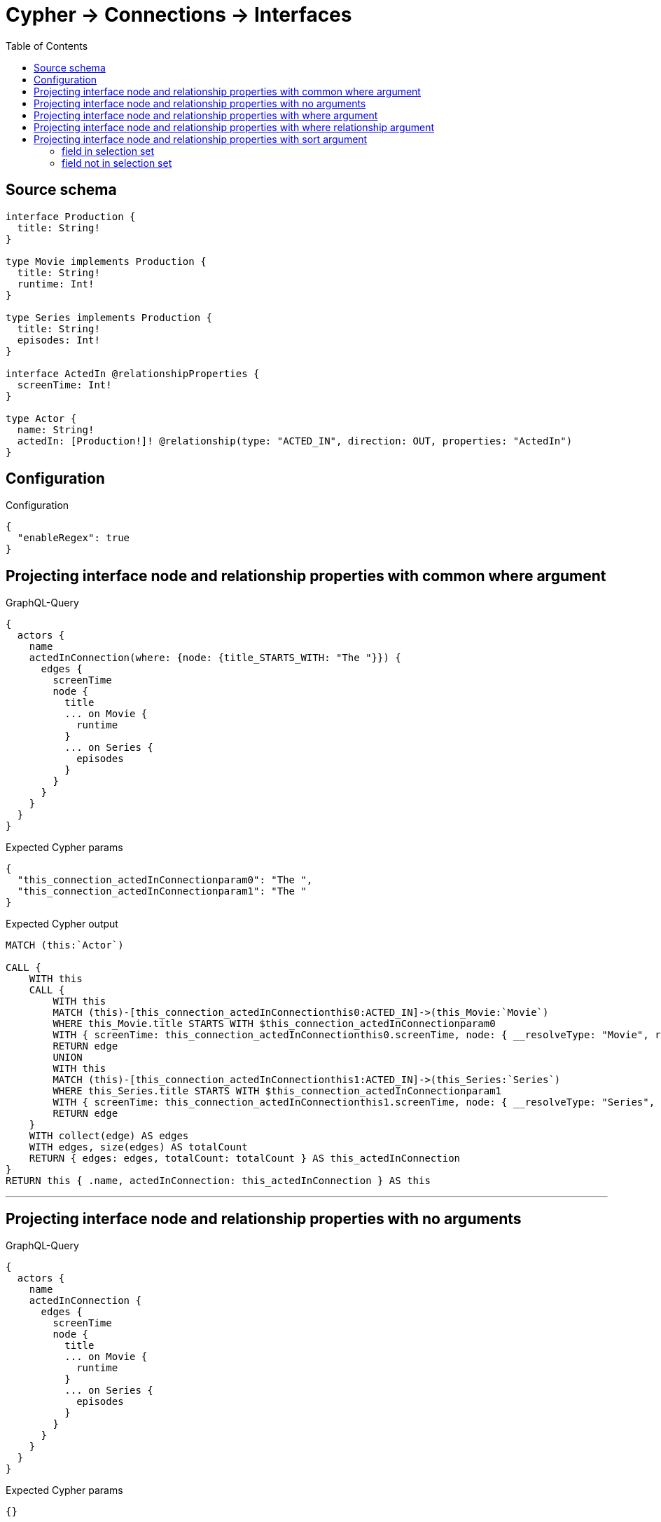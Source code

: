 :toc:

= Cypher -> Connections -> Interfaces

== Source schema

[source,graphql,schema=true]
----
interface Production {
  title: String!
}

type Movie implements Production {
  title: String!
  runtime: Int!
}

type Series implements Production {
  title: String!
  episodes: Int!
}

interface ActedIn @relationshipProperties {
  screenTime: Int!
}

type Actor {
  name: String!
  actedIn: [Production!]! @relationship(type: "ACTED_IN", direction: OUT, properties: "ActedIn")
}
----

== Configuration

.Configuration
[source,json,schema-config=true]
----
{
  "enableRegex": true
}
----
== Projecting interface node and relationship properties with common where argument

.GraphQL-Query
[source,graphql]
----
{
  actors {
    name
    actedInConnection(where: {node: {title_STARTS_WITH: "The "}}) {
      edges {
        screenTime
        node {
          title
          ... on Movie {
            runtime
          }
          ... on Series {
            episodes
          }
        }
      }
    }
  }
}
----

.Expected Cypher params
[source,json]
----
{
  "this_connection_actedInConnectionparam0": "The ",
  "this_connection_actedInConnectionparam1": "The "
}
----

.Expected Cypher output
[source,cypher]
----
MATCH (this:`Actor`)

CALL {
    WITH this
    CALL {
        WITH this
        MATCH (this)-[this_connection_actedInConnectionthis0:ACTED_IN]->(this_Movie:`Movie`)
        WHERE this_Movie.title STARTS WITH $this_connection_actedInConnectionparam0
        WITH { screenTime: this_connection_actedInConnectionthis0.screenTime, node: { __resolveType: "Movie", runtime: this_Movie.runtime, title: this_Movie.title } } AS edge
        RETURN edge
        UNION
        WITH this
        MATCH (this)-[this_connection_actedInConnectionthis1:ACTED_IN]->(this_Series:`Series`)
        WHERE this_Series.title STARTS WITH $this_connection_actedInConnectionparam1
        WITH { screenTime: this_connection_actedInConnectionthis1.screenTime, node: { __resolveType: "Series", episodes: this_Series.episodes, title: this_Series.title } } AS edge
        RETURN edge
    }
    WITH collect(edge) AS edges
    WITH edges, size(edges) AS totalCount
    RETURN { edges: edges, totalCount: totalCount } AS this_actedInConnection
}
RETURN this { .name, actedInConnection: this_actedInConnection } AS this
----

'''

== Projecting interface node and relationship properties with no arguments

.GraphQL-Query
[source,graphql]
----
{
  actors {
    name
    actedInConnection {
      edges {
        screenTime
        node {
          title
          ... on Movie {
            runtime
          }
          ... on Series {
            episodes
          }
        }
      }
    }
  }
}
----

.Expected Cypher params
[source,json]
----
{}
----

.Expected Cypher output
[source,cypher]
----
MATCH (this:`Actor`)

CALL {
    WITH this
    CALL {
        WITH this
        MATCH (this)-[this_connection_actedInConnectionthis0:ACTED_IN]->(this_Movie:`Movie`)
        WITH { screenTime: this_connection_actedInConnectionthis0.screenTime, node: { __resolveType: "Movie", runtime: this_Movie.runtime, title: this_Movie.title } } AS edge
        RETURN edge
        UNION
        WITH this
        MATCH (this)-[this_connection_actedInConnectionthis1:ACTED_IN]->(this_Series:`Series`)
        WITH { screenTime: this_connection_actedInConnectionthis1.screenTime, node: { __resolveType: "Series", episodes: this_Series.episodes, title: this_Series.title } } AS edge
        RETURN edge
    }
    WITH collect(edge) AS edges
    WITH edges, size(edges) AS totalCount
    RETURN { edges: edges, totalCount: totalCount } AS this_actedInConnection
}
RETURN this { .name, actedInConnection: this_actedInConnection } AS this
----

'''

== Projecting interface node and relationship properties with where argument

.GraphQL-Query
[source,graphql]
----
{
  actors {
    name
    actedInConnection(
      where: {node: {_on: {Movie: {runtime_GT: 90}, Series: {episodes_GT: 50}}}}
    ) {
      edges {
        screenTime
        node {
          title
          ... on Movie {
            runtime
          }
          ... on Series {
            episodes
          }
        }
      }
    }
  }
}
----

.Expected Cypher params
[source,json]
----
{
  "this_connection_actedInConnectionparam0": {
    "low": 90,
    "high": 0
  },
  "this_connection_actedInConnectionparam1": {
    "low": 50,
    "high": 0
  }
}
----

.Expected Cypher output
[source,cypher]
----
MATCH (this:`Actor`)

CALL {
    WITH this
    CALL {
        WITH this
        MATCH (this)-[this_connection_actedInConnectionthis0:ACTED_IN]->(this_Movie:`Movie`)
        WHERE this_Movie.runtime > $this_connection_actedInConnectionparam0
        WITH { screenTime: this_connection_actedInConnectionthis0.screenTime, node: { __resolveType: "Movie", runtime: this_Movie.runtime, title: this_Movie.title } } AS edge
        RETURN edge
        UNION
        WITH this
        MATCH (this)-[this_connection_actedInConnectionthis1:ACTED_IN]->(this_Series:`Series`)
        WHERE this_Series.episodes > $this_connection_actedInConnectionparam1
        WITH { screenTime: this_connection_actedInConnectionthis1.screenTime, node: { __resolveType: "Series", episodes: this_Series.episodes, title: this_Series.title } } AS edge
        RETURN edge
    }
    WITH collect(edge) AS edges
    WITH edges, size(edges) AS totalCount
    RETURN { edges: edges, totalCount: totalCount } AS this_actedInConnection
}
RETURN this { .name, actedInConnection: this_actedInConnection } AS this
----

'''

== Projecting interface node and relationship properties with where relationship argument

.GraphQL-Query
[source,graphql]
----
{
  actors {
    name
    actedInConnection(where: {edge: {screenTime_GT: 60}}) {
      edges {
        screenTime
        node {
          title
          ... on Movie {
            runtime
          }
          ... on Series {
            episodes
          }
        }
      }
    }
  }
}
----

.Expected Cypher params
[source,json]
----
{
  "this_connection_actedInConnectionparam0": {
    "low": 60,
    "high": 0
  },
  "this_connection_actedInConnectionparam1": {
    "low": 60,
    "high": 0
  }
}
----

.Expected Cypher output
[source,cypher]
----
MATCH (this:`Actor`)

CALL {
    WITH this
    CALL {
        WITH this
        MATCH (this)-[this_connection_actedInConnectionthis0:ACTED_IN]->(this_Movie:`Movie`)
        WHERE this_connection_actedInConnectionthis0.screenTime > $this_connection_actedInConnectionparam0
        WITH { screenTime: this_connection_actedInConnectionthis0.screenTime, node: { __resolveType: "Movie", runtime: this_Movie.runtime, title: this_Movie.title } } AS edge
        RETURN edge
        UNION
        WITH this
        MATCH (this)-[this_connection_actedInConnectionthis1:ACTED_IN]->(this_Series:`Series`)
        WHERE this_connection_actedInConnectionthis1.screenTime > $this_connection_actedInConnectionparam1
        WITH { screenTime: this_connection_actedInConnectionthis1.screenTime, node: { __resolveType: "Series", episodes: this_Series.episodes, title: this_Series.title } } AS edge
        RETURN edge
    }
    WITH collect(edge) AS edges
    WITH edges, size(edges) AS totalCount
    RETURN { edges: edges, totalCount: totalCount } AS this_actedInConnection
}
RETURN this { .name, actedInConnection: this_actedInConnection } AS this
----

'''

== Projecting interface node and relationship properties with sort argument

=== field in selection set

==== on edge

.GraphQL-Query
[source,graphql]
----
{
  actors {
    name
    actedInConnection(sort: [{edge: {screenTime: ASC}}]) {
      edges {
        screenTime
        node {
          title
          ... on Movie {
            runtime
          }
          ... on Series {
            episodes
          }
        }
      }
    }
  }
}
----

.Expected Cypher params
[source,json]
----
{}
----

.Expected Cypher output
[source,cypher]
----
MATCH (this:`Actor`)

CALL {
    WITH this
    CALL {
        WITH this
        MATCH (this)-[this_connection_actedInConnectionthis0:ACTED_IN]->(this_Movie:`Movie`)
        WITH { screenTime: this_connection_actedInConnectionthis0.screenTime, node: { __resolveType: "Movie", runtime: this_Movie.runtime, title: this_Movie.title } } AS edge
        RETURN edge
        UNION
        WITH this
        MATCH (this)-[this_connection_actedInConnectionthis1:ACTED_IN]->(this_Series:`Series`)
        WITH { screenTime: this_connection_actedInConnectionthis1.screenTime, node: { __resolveType: "Series", episodes: this_Series.episodes, title: this_Series.title } } AS edge
        RETURN edge
    }
    WITH collect(edge) AS edges
    WITH edges, size(edges) AS totalCount
    UNWIND edges AS edge
    WITH edge, totalCount
    ORDER BY edge.screenTime ASC
    WITH collect(edge) AS edges, totalCount
    RETURN { edges: edges, totalCount: totalCount } AS this_actedInConnection
}
RETURN this { .name, actedInConnection: this_actedInConnection } AS this
----

'''

==== on node

.GraphQL-Query
[source,graphql]
----
{
  actors {
    name
    actedInConnection(sort: [{node: {title: ASC}}]) {
      edges {
        screenTime
        node {
          title
          ... on Movie {
            runtime
          }
          ... on Series {
            episodes
          }
        }
      }
    }
  }
}
----

.Expected Cypher params
[source,json]
----
{}
----

.Expected Cypher output
[source,cypher]
----
MATCH (this:`Actor`)

CALL {
    WITH this
    CALL {
        WITH this
        MATCH (this)-[this_connection_actedInConnectionthis0:ACTED_IN]->(this_Movie:`Movie`)
        WITH { screenTime: this_connection_actedInConnectionthis0.screenTime, node: { __resolveType: "Movie", runtime: this_Movie.runtime, title: this_Movie.title } } AS edge
        RETURN edge
        UNION
        WITH this
        MATCH (this)-[this_connection_actedInConnectionthis1:ACTED_IN]->(this_Series:`Series`)
        WITH { screenTime: this_connection_actedInConnectionthis1.screenTime, node: { __resolveType: "Series", episodes: this_Series.episodes, title: this_Series.title } } AS edge
        RETURN edge
    }
    WITH collect(edge) AS edges
    WITH edges, size(edges) AS totalCount
    UNWIND edges AS edge
    WITH edge, totalCount
    ORDER BY edge.node.title ASC
    WITH collect(edge) AS edges, totalCount
    RETURN { edges: edges, totalCount: totalCount } AS this_actedInConnection
}
RETURN this { .name, actedInConnection: this_actedInConnection } AS this
----

'''


=== field not in selection set

==== on edge

.GraphQL-Query
[source,graphql]
----
{
  actors {
    name
    actedInConnection(sort: [{edge: {screenTime: ASC}}]) {
      edges {
        node {
          title
          ... on Movie {
            runtime
          }
          ... on Series {
            episodes
          }
        }
      }
    }
  }
}
----

.Expected Cypher params
[source,json]
----
{}
----

.Expected Cypher output
[source,cypher]
----
MATCH (this:`Actor`)

CALL {
    WITH this
    CALL {
        WITH this
        MATCH (this)-[this_connection_actedInConnectionthis0:ACTED_IN]->(this_Movie:`Movie`)
        WITH { screenTime: this_connection_actedInConnectionthis0.screenTime, node: { __resolveType: "Movie", runtime: this_Movie.runtime, title: this_Movie.title } } AS edge
        RETURN edge
        UNION
        WITH this
        MATCH (this)-[this_connection_actedInConnectionthis1:ACTED_IN]->(this_Series:`Series`)
        WITH { screenTime: this_connection_actedInConnectionthis1.screenTime, node: { __resolveType: "Series", episodes: this_Series.episodes, title: this_Series.title } } AS edge
        RETURN edge
    }
    WITH collect(edge) AS edges
    WITH edges, size(edges) AS totalCount
    UNWIND edges AS edge
    WITH edge, totalCount
    ORDER BY edge.screenTime ASC
    WITH collect(edge) AS edges, totalCount
    RETURN { edges: edges, totalCount: totalCount } AS this_actedInConnection
}
RETURN this { .name, actedInConnection: this_actedInConnection } AS this
----

'''

==== on node

.GraphQL-Query
[source,graphql]
----
{
  actors {
    name
    actedInConnection(sort: [{node: {title: ASC}}]) {
      edges {
        screenTime
        node {
          ... on Movie {
            runtime
          }
          ... on Series {
            episodes
          }
        }
      }
    }
  }
}
----

.Expected Cypher params
[source,json]
----
{}
----

.Expected Cypher output
[source,cypher]
----
MATCH (this:`Actor`)

CALL {
    WITH this
    CALL {
        WITH this
        MATCH (this)-[this_connection_actedInConnectionthis0:ACTED_IN]->(this_Movie:`Movie`)
        WITH { screenTime: this_connection_actedInConnectionthis0.screenTime, node: { __resolveType: "Movie", runtime: this_Movie.runtime, title: this_Movie.title } } AS edge
        RETURN edge
        UNION
        WITH this
        MATCH (this)-[this_connection_actedInConnectionthis1:ACTED_IN]->(this_Series:`Series`)
        WITH { screenTime: this_connection_actedInConnectionthis1.screenTime, node: { __resolveType: "Series", episodes: this_Series.episodes, title: this_Series.title } } AS edge
        RETURN edge
    }
    WITH collect(edge) AS edges
    WITH edges, size(edges) AS totalCount
    UNWIND edges AS edge
    WITH edge, totalCount
    ORDER BY edge.node.title ASC
    WITH collect(edge) AS edges, totalCount
    RETURN { edges: edges, totalCount: totalCount } AS this_actedInConnection
}
RETURN this { .name, actedInConnection: this_actedInConnection } AS this
----

'''



